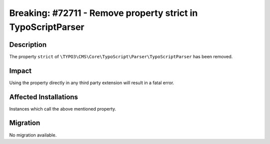 =============================================================
Breaking: #72711 - Remove property strict in TypoScriptParser
=============================================================

Description
===========

The property ``strict`` of ``\TYPO3\CMS\Core\TypoScript\Parser\TypoScriptParser`` has been removed.


Impact
======

Using the property directly in any third party extension will result in a fatal error.


Affected Installations
======================

Instances which call the above mentioned property.


Migration
=========

No migration available.
